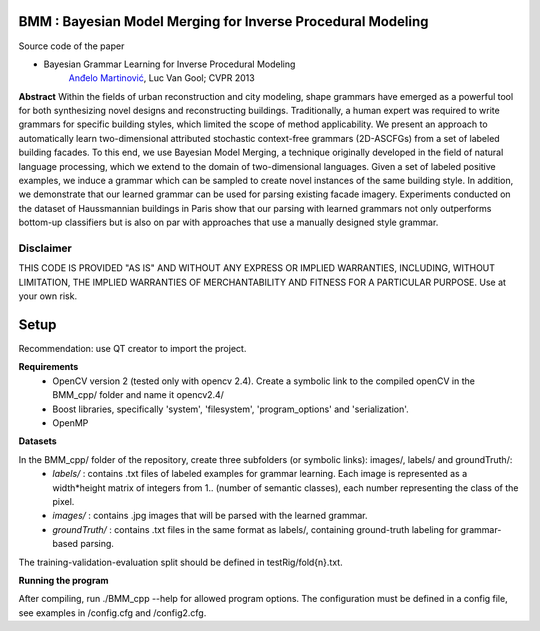 BMM : Bayesian Model Merging for Inverse Procedural Modeling
=================================================

Source code of the paper

* Bayesian Grammar Learning for Inverse Procedural Modeling
   `Anđelo Martinović <http://homes.esat.kuleuven.be/~amartino/>`_, Luc Van Gool; CVPR 2013


**Abstract**
Within the fields of urban reconstruction and city modeling, shape grammars have emerged as a powerful tool for both synthesizing novel designs and reconstructing buildings. Traditionally, a human expert was required to write grammars for specific building styles, which limited the scope of method applicability. We present an approach to automatically learn two-dimensional attributed stochastic context-free grammars (2D-ASCFGs) from a set of labeled building facades. To this end, we use Bayesian Model Merging, a technique originally developed in the field of natural language processing, which we extend to the domain of two-dimensional languages. Given a set of labeled positive examples, we induce a grammar which can be sampled to create novel instances of the same building style. In addition, we demonstrate that our learned grammar can be used for parsing existing facade imagery. Experiments conducted on the dataset of Haussmannian buildings in Paris show that our parsing with learned grammars not only outperforms bottom-up classifiers but is also on par with approaches that use a manually designed style grammar.



*************
Disclaimer
*************
THIS CODE IS PROVIDED "AS IS" AND WITHOUT ANY EXPRESS OR IMPLIED WARRANTIES, INCLUDING, WITHOUT LIMITATION, THE IMPLIED WARRANTIES OF MERCHANTABILITY AND FITNESS FOR A PARTICULAR PURPOSE. Use at your own risk.



Setup
============
Recommendation: use QT creator to import the project.

**Requirements**
 - OpenCV version 2 (tested only with opencv 2.4). Create a symbolic link to the compiled openCV in the BMM_cpp/ folder and name it opencv2.4/
 - Boost libraries, specifically 'system', 'filesystem', 'program_options' and 'serialization'.
 - OpenMP

**Datasets**

In the BMM_cpp/ folder of the repository, create three subfolders (or symbolic links): images/, labels/ and groundTruth/:
 - *labels/* : contains .txt files of labeled examples for grammar learning. Each image is represented as a width*height matrix of integers from 1.. (number of semantic classes), each number representing the class of the pixel.
 - *images/* : contains .jpg images that will be parsed with the learned grammar.
 - *groundTruth/* : contains .txt files in the same format as labels/, containing ground-truth labeling for grammar-based parsing.

The training-validation-evaluation split should be defined in testRig/fold{n}.txt.

**Running the program**

After compiling, run ./BMM_cpp --help for allowed program options. The configuration must be defined in a config file, see examples in /config.cfg and /config2.cfg.